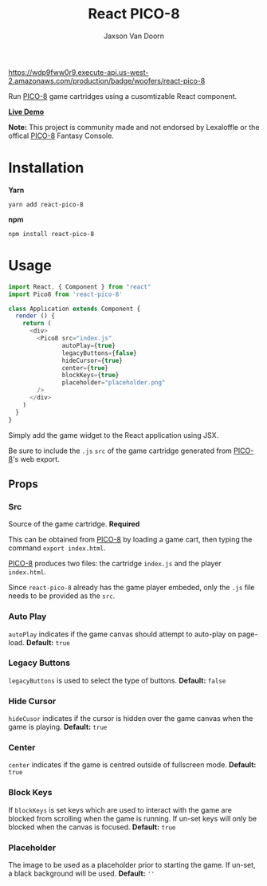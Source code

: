 
#+TITLE:    React PICO-8
#+AUTHOR:	Jaxson Van Doorn
#+EMAIL:	jaxson.vandoorn@gmail.com
#+OPTIONS:  num:nil toc:nil

[[https://wdp9fww0r9.execute-api.us-west-2.amazonaws.com/production/results/woofers/react-pico-8][https://wdp9fww0r9.execute-api.us-west-2.amazonaws.com/production/badge/woofers/react-pico-8]] [[https://www.npmjs.com/package/react-pico-8][https://david-dm.org/woofers/react-pico-8.svg]] [[https://www.npmjs.com/package/react-pico-8][https://badge.fury.io/js/react-pico-8.svg]] [[https://www.npmjs.com/package/react-pico-8][https://img.shields.io/npm/dt/react-pico-8.svg]] [[https://github.com/woofers/react-pico-8/blob/master/License.txt][https://img.shields.io/npm/l/react-pico-8.svg]] [[https://greenkeeper.io/][https://img.shields.io/badge/greenkeeper-enabled-brightgreen.svg]]

Run [[https://lexaloffle.com/pico-8.php][PICO-8]] game cartridges using a cusomtizable React component.

*[[https://jaxson.vandoorn.ca/react-pico-8/][Live Demo]]*

*Note:* This project is community made and not endorsed by Lexaloffle or the offical [[https://www.lexaloffle.com/pico-8.php][PICO-8]] Fantasy Console.

* Installation

*Yarn*
#+BEGIN_SRC
yarn add react-pico-8
#+END_SRC

*npm*
#+BEGIN_SRC
npm install react-pico-8
#+END_SRC

* Usage

#+BEGIN_SRC js
import React, { Component } from "react"
import Pico8 from 'react-pico-8'

class Application extends Component {
  render () {
    return (
      <div>
        <Pico8 src="index.js"
               autoPlay={true}
               legacyButtons={false}
               hideCursor={true}
               center={true}
               blockKeys={true}
               placeholder="placeholder.png"
        />
      </div>
    )
  }
}
#+END_SRC

Simply add the game widget to the React application using JSX.

Be sure to include the ~.js~ ~src~ of the game cartridge generated from [[https://lexaloffle.com/pico-8.php][PICO-8]]'s web export.

** Props
*** Src
Source of the game cartridge.  *Required*

This can be obtained from [[https://lexaloffle.com/pico-8.php][PICO-8]] by loading a game cart, then typing the command ~export index.html~.

[[https://lexaloffle.com/pico-8.php][PICO-8]] produces two files: the cartridge ~index.js~ and the player ~index.html~.

Since ~react-pico-8~ already has the game player embeded, only the ~.js~ file needs to be provided as the ~src~.
*** Auto Play
~autoPlay~ indicates if the game canvas should attempt to auto-play on page-load. *Default:* ~true~
*** Legacy Buttons
~legacyButtons~ is used to select the type of buttons. *Default:* ~false~
*** Hide Cursor
~hideCusor~ indicates if the cursor is hidden over the game canvas when the game is playing.  *Default:* ~true~
*** Center
~center~ indicates if the game is centred outside of fullscreen mode. *Default:* ~true~
*** Block Keys
If ~blockKeys~ is set keys which are used to interact with the game are blocked from scrolling when the game is running.
If un-set keys will only be blocked when the canvas is focused.  *Default:* ~true~
*** Placeholder
The image to be used as a placeholder prior to starting the game.  If un-set, a black background will be used.  *Default:* ~''~
